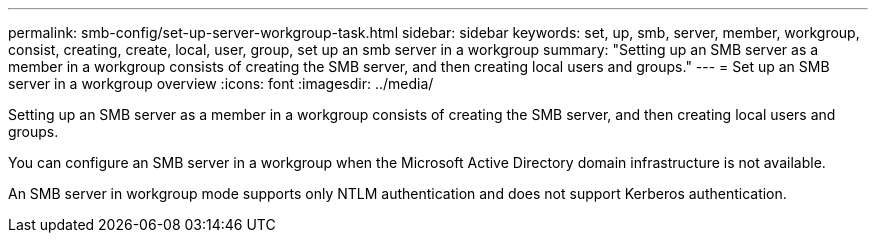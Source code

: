 ---
permalink: smb-config/set-up-server-workgroup-task.html
sidebar: sidebar
keywords: set, up, smb, server, member, workgroup, consist, creating, create, local, user, group, set up an smb server in a workgroup
summary: "Setting up an SMB server as a member in a workgroup consists of creating the SMB server, and then creating local users and groups."
---
= Set up an SMB server in a workgroup overview 
:icons: font
:imagesdir: ../media/

[.lead]
Setting up an SMB server as a member in a workgroup consists of creating the SMB server, and then creating local users and groups.

You can configure an SMB server in a workgroup when the Microsoft Active Directory domain infrastructure is not available.

An SMB server in workgroup mode supports only NTLM authentication and does not support Kerberos authentication.
